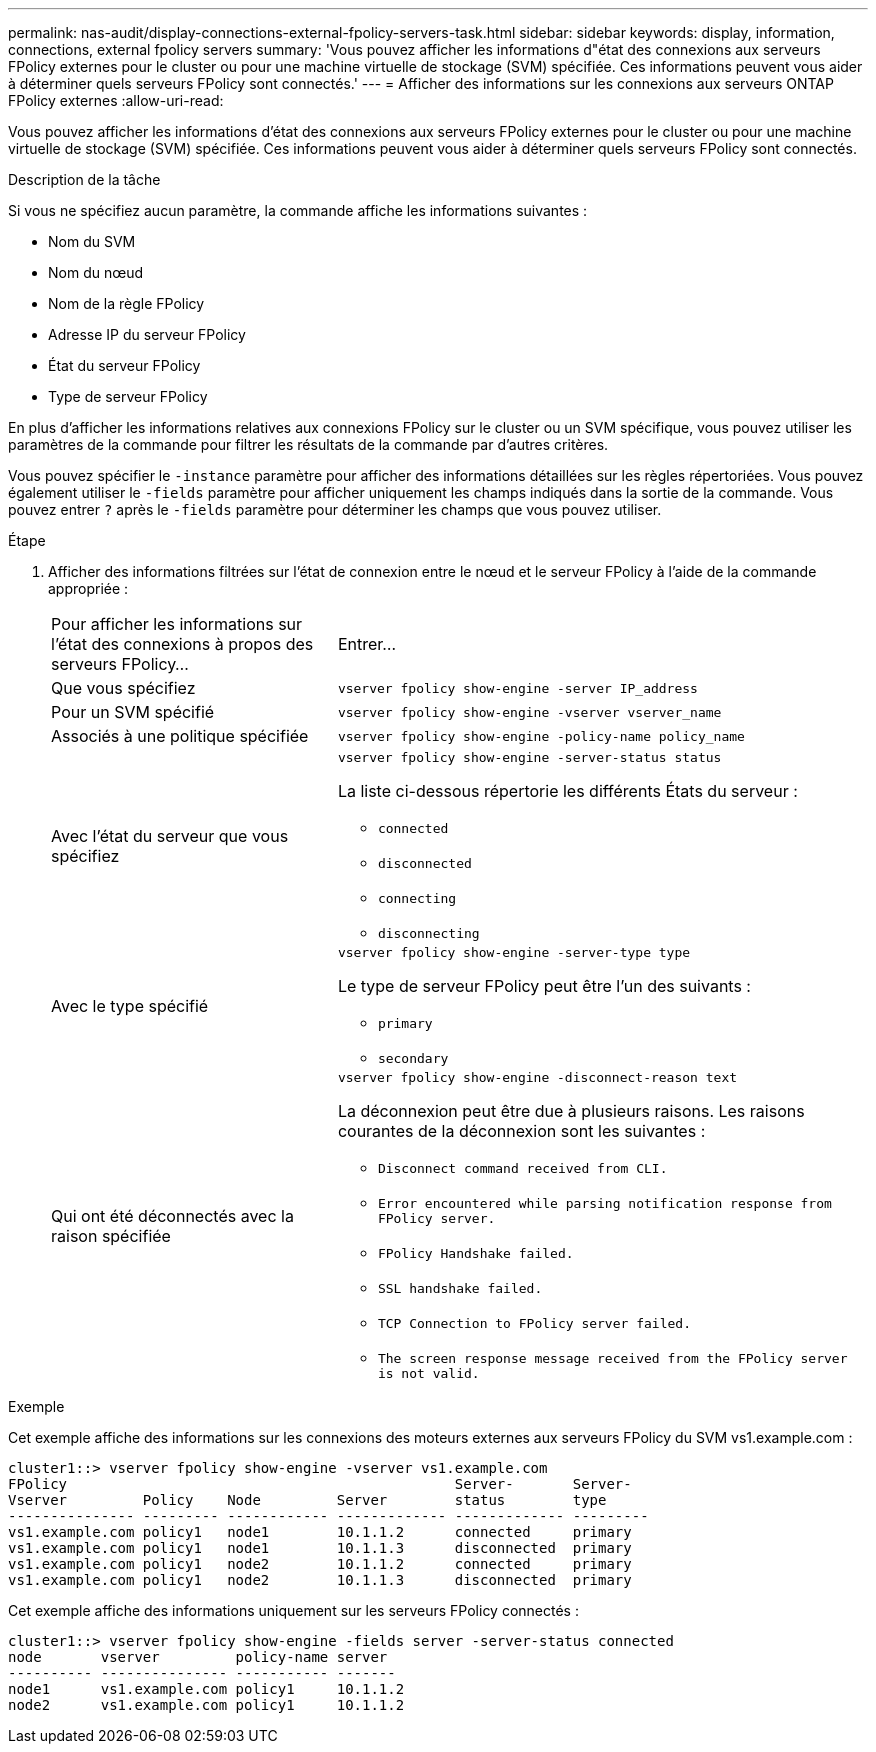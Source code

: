 ---
permalink: nas-audit/display-connections-external-fpolicy-servers-task.html 
sidebar: sidebar 
keywords: display, information, connections, external fpolicy servers 
summary: 'Vous pouvez afficher les informations d"état des connexions aux serveurs FPolicy externes pour le cluster ou pour une machine virtuelle de stockage (SVM) spécifiée. Ces informations peuvent vous aider à déterminer quels serveurs FPolicy sont connectés.' 
---
= Afficher des informations sur les connexions aux serveurs ONTAP FPolicy externes
:allow-uri-read: 


[role="lead"]
Vous pouvez afficher les informations d'état des connexions aux serveurs FPolicy externes pour le cluster ou pour une machine virtuelle de stockage (SVM) spécifiée. Ces informations peuvent vous aider à déterminer quels serveurs FPolicy sont connectés.

.Description de la tâche
Si vous ne spécifiez aucun paramètre, la commande affiche les informations suivantes :

* Nom du SVM
* Nom du nœud
* Nom de la règle FPolicy
* Adresse IP du serveur FPolicy
* État du serveur FPolicy
* Type de serveur FPolicy


En plus d'afficher les informations relatives aux connexions FPolicy sur le cluster ou un SVM spécifique, vous pouvez utiliser les paramètres de la commande pour filtrer les résultats de la commande par d'autres critères.

Vous pouvez spécifier le `-instance` paramètre pour afficher des informations détaillées sur les règles répertoriées. Vous pouvez également utiliser le `-fields` paramètre pour afficher uniquement les champs indiqués dans la sortie de la commande. Vous pouvez entrer `?` après le `-fields` paramètre pour déterminer les champs que vous pouvez utiliser.

.Étape
. Afficher des informations filtrées sur l'état de connexion entre le nœud et le serveur FPolicy à l'aide de la commande appropriée :
+
[cols="35,65"]
|===


| Pour afficher les informations sur l'état des connexions à propos des serveurs FPolicy... | Entrer... 


 a| 
Que vous spécifiez
 a| 
`vserver fpolicy show-engine -server IP_address`



 a| 
Pour un SVM spécifié
 a| 
`vserver fpolicy show-engine -vserver vserver_name`



 a| 
Associés à une politique spécifiée
 a| 
`vserver fpolicy show-engine -policy-name policy_name`



 a| 
Avec l'état du serveur que vous spécifiez
 a| 
`vserver fpolicy show-engine -server-status status`

La liste ci-dessous répertorie les différents États du serveur :

** `connected`
** `disconnected`
** `connecting`
** `disconnecting`




 a| 
Avec le type spécifié
 a| 
`vserver fpolicy show-engine -server-type type`

Le type de serveur FPolicy peut être l'un des suivants :

** `primary`
** `secondary`




 a| 
Qui ont été déconnectés avec la raison spécifiée
 a| 
`vserver fpolicy show-engine -disconnect-reason text`

La déconnexion peut être due à plusieurs raisons. Les raisons courantes de la déconnexion sont les suivantes :

** `Disconnect command received from CLI.`
** `Error encountered while parsing notification response from FPolicy server.`
** `FPolicy Handshake failed.`
** `SSL handshake failed.`
** `TCP Connection to FPolicy server failed.`
** `The screen response message received from the FPolicy server is not valid.`


|===


.Exemple
Cet exemple affiche des informations sur les connexions des moteurs externes aux serveurs FPolicy du SVM vs1.example.com :

[listing]
----
cluster1::> vserver fpolicy show-engine -vserver vs1.example.com
FPolicy                                              Server-       Server-
Vserver         Policy    Node         Server        status        type
--------------- --------- ------------ ------------- ------------- ---------
vs1.example.com policy1   node1        10.1.1.2      connected     primary
vs1.example.com policy1   node1        10.1.1.3      disconnected  primary
vs1.example.com policy1   node2        10.1.1.2      connected     primary
vs1.example.com policy1   node2        10.1.1.3      disconnected  primary
----
Cet exemple affiche des informations uniquement sur les serveurs FPolicy connectés :

[listing]
----
cluster1::> vserver fpolicy show-engine -fields server -server-status connected
node       vserver         policy-name server
---------- --------------- ----------- -------
node1      vs1.example.com policy1     10.1.1.2
node2      vs1.example.com policy1     10.1.1.2
----